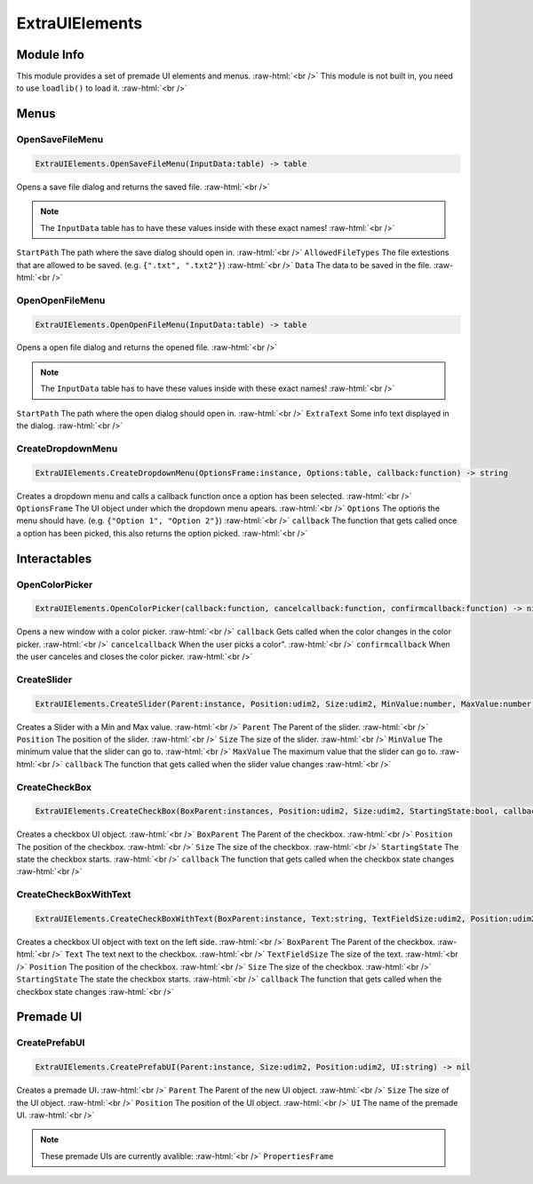 ==========
ExtraUIElements
==========

.. role:: raw-html(raw)
    :format: html

Module Info
-----------

This module provides a set of premade UI elements and menus. :raw-html:`<br />` 
This module is not built in, you need to use ``loadlib()`` to load it. :raw-html:`<br />` 


Menus
-----

OpenSaveFileMenu
~~~~~~~~~~~~~~~~

.. code-block:: luau  

   ExtraUIElements.OpenSaveFileMenu(InputData:table) -> table

Opens a save file dialog and returns the saved file. :raw-html:`<br />`

.. note::
    The ``InputData`` table has to have these values inside with these exact names! :raw-html:`<br />`

``StartPath`` The path where the save dialog should open in. :raw-html:`<br />`
``AllowedFileTypes`` The file extestions that are allowed to be saved. (e.g. ``{".txt", ".txt2"}``) :raw-html:`<br />`
``Data`` The data to be saved in the file. :raw-html:`<br />`



OpenOpenFileMenu
~~~~~~~~~~~~~~~~

.. code-block:: luau  

   ExtraUIElements.OpenOpenFileMenu(InputData:table) -> table

Opens a open file dialog and returns the opened file. :raw-html:`<br />`

.. note::
    The ``InputData`` table has to have these values inside with these exact names! :raw-html:`<br />`

``StartPath`` The path where the open dialog should open in. :raw-html:`<br />`
``ExtraText`` Some info text displayed in the dialog. :raw-html:`<br />`



CreateDropdownMenu
~~~~~~~~~~~~~~~~~~

.. code-block:: luau  

   ExtraUIElements.CreateDropdownMenu(OptionsFrame:instance, Options:table, callback:function) -> string

Creates a dropdown menu and calls a callback function once a option has been selected. :raw-html:`<br />`
``OptionsFrame`` The UI object under which the dropdown menu apears. :raw-html:`<br />`
``Options`` The options the menu should have. (e.g. ``{"Option 1", "Option 2"}``) :raw-html:`<br />`
``callback`` The function that gets called once a option has been picked, this also returns the option picked. :raw-html:`<br />`





Interactables
-------------

OpenColorPicker
~~~~~~~~~~~~~~~

.. code-block:: luau  

   ExtraUIElements.OpenColorPicker(callback:function, cancelcallback:function, confirmcallback:function) -> nil

Opens a new window with a color picker. :raw-html:`<br />`
``callback`` Gets called when the color changes in the color picker. :raw-html:`<br />`
``cancelcallback`` When the user picks a color". :raw-html:`<br />`
``confirmcallback`` When the user canceles and closes the color picker. :raw-html:`<br />`


CreateSlider
~~~~~~~~~~~~

.. code-block:: luau  

   ExtraUIElements.CreateSlider(Parent:instance, Position:udim2, Size:udim2, MinValue:number, MaxValue:number, callback:function) -> nil

Creates a Slider with a Min and Max value. :raw-html:`<br />`
``Parent`` The Parent of the slider. :raw-html:`<br />`
``Position`` The position of the slider. :raw-html:`<br />`
``Size`` The size of the slider. :raw-html:`<br />`
``MinValue`` The minimum value that the slider can go to. :raw-html:`<br />`
``MaxValue`` The maximum value that the slider can go to. :raw-html:`<br />`
``callback`` The function that gets called when the slider value changes :raw-html:`<br />`



CreateCheckBox
~~~~~~~~~~~~~~

.. code-block:: luau  

   ExtraUIElements.CreateCheckBox(BoxParent:instances, Position:udim2, Size:udim2, StartingState:bool, callback:function) -> nil

Creates a checkbox UI object. :raw-html:`<br />`
``BoxParent`` The Parent of the checkbox. :raw-html:`<br />`
``Position`` The position of the checkbox. :raw-html:`<br />`
``Size`` The size of the checkbox. :raw-html:`<br />`
``StartingState`` The state the checkbox starts. :raw-html:`<br />`
``callback`` The function that gets called when the checkbox state changes :raw-html:`<br />`



CreateCheckBoxWithText
~~~~~~~~~~~~~~~~~~~~~~

.. code-block:: luau  

   ExtraUIElements.CreateCheckBoxWithText(BoxParent:instance, Text:string, TextFieldSize:udim2, Position:udim2, StartingState:bool, callback:function) -> nil

Creates a checkbox UI object with text on the left side. :raw-html:`<br />`
``BoxParent`` The Parent of the checkbox. :raw-html:`<br />`
``Text`` The text next to the checkbox. :raw-html:`<br />`
``TextFieldSize`` The size of the text. :raw-html:`<br />`
``Position`` The position of the checkbox. :raw-html:`<br />`
``Size`` The size of the checkbox. :raw-html:`<br />`
``StartingState`` The state the checkbox starts. :raw-html:`<br />`
``callback`` The function that gets called when the checkbox state changes :raw-html:`<br />`





Premade UI
----------

CreatePrefabUI
~~~~~~~~~~~~~~

.. code-block:: luau  

   ExtraUIElements.CreatePrefabUI(Parent:instance, Size:udim2, Position:udim2, UI:string) -> nil

Creates a premade UI. :raw-html:`<br />`
``Parent`` The Parent of the new UI object. :raw-html:`<br />`
``Size`` The size of the UI object. :raw-html:`<br />`
``Position`` The position of the UI object. :raw-html:`<br />`
``UI`` The name of the premade UI. :raw-html:`<br />`


.. note::
    These premade UIs are currently avalible: :raw-html:`<br />`
    ``PropertiesFrame``